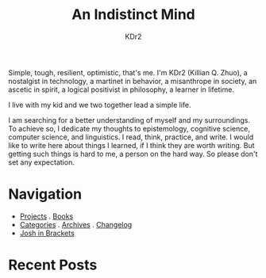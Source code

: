 # -*- mode: org; mode: auto-fill -*-
#+TITLE: An Indistinct Mind
#+AUTHOR: KDr2
#+OPTIONS: num:nil
#+BEGIN: inc-file :file "common.inc.org"
#+END:
#+CALL: dynamic-header() :results raw

Simple, tough, resilient, optimistic, that's me. I'm KDr2 (Killian
Q. Zhuo), a nostalgist in technology, a martinet in behavior, a
misanthrope in society, an ascetic in spirit, a logical positivist in
philosophy, a learner in lifetime.

I live with my kid and we two together lead a simple life.

I am searching for a better understanding of myself and my
surroundings. To achieve so, I dedicate my thoughts to epistemology,
cognitive science, computer science, and linguistics. I read, think,
practice, and write. I would like to write here about things I
learned, if I think they are worth writing. But getting such things is
hard to me, a person on the hard way. So please don't set any
expectation.

* Navigation
- [[file:project/index.org][Projects]] . [[file:misc/books.org][Books]]
- [[file:misc/categories.org][Categories]] . [[file:misc/archives.org][Archives]] . [[file:misc/site-log.org][Changelog]]
- [[https://joshinbrackets.com][Josh in Brackets]]

* Recent Posts
#+NAME: recent-posts
#+BEGIN_SRC elisp :exports none :results raw value
  (make-recent-posts 10 t)
#+END_SRC
#+CALL: recent-posts[:results value]() :results raw
